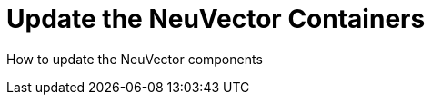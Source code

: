 = Update the NeuVector Containers
:sidebar_label: 10. Updating NeuVector
:slug: /updating
:taxonomy: {"category"=>"docs"}

How to update the NeuVector components
